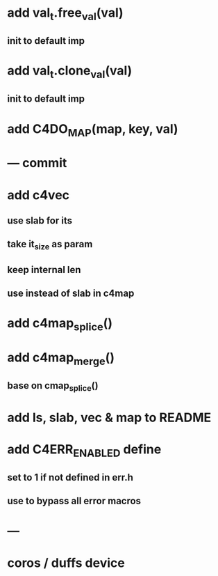 * add val_t.free_val(val)
** init to default imp
* add val_t.clone_val(val)
** init to default imp
* add C4DO_MAP(map, key, val)
* --- commit
* add c4vec
** use slab for its
** take it_size as param
** keep internal len
** use instead of slab in c4map
* add c4map_splice()
* add c4map_merge()
** base on cmap_splice()
* add ls, slab, vec & map to README
* add C4ERR_ENABLED define
** set to 1 if not defined in err.h
** use to bypass all error macros
* ---
* coros / duffs device
